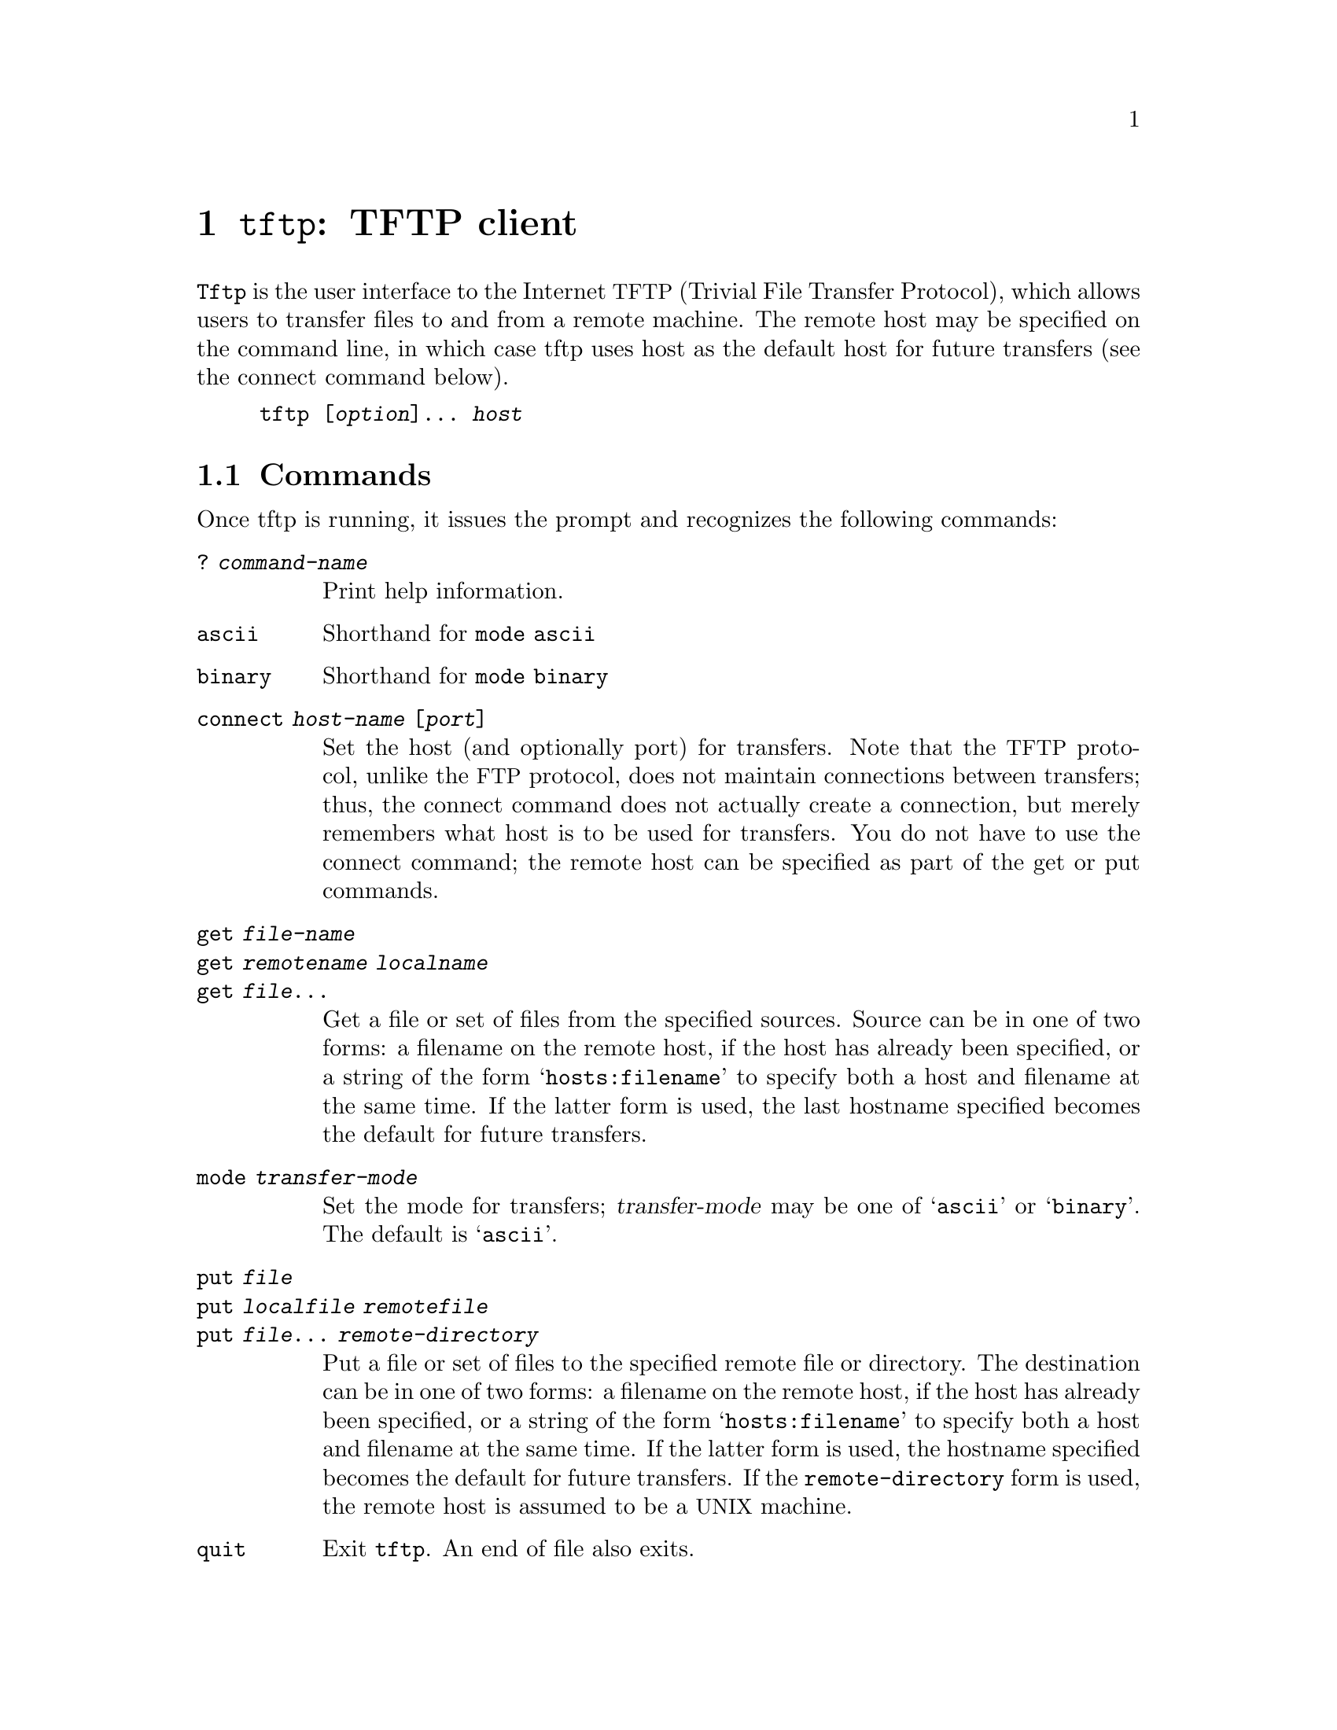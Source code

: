@node tftp invocation
@chapter @command{tftp}: TFTP client
@cindex tftp

@command{Tftp} is the user interface to the Internet @acronym{TFTP} (Trivial
File Transfer Protocol), which allows users to transfer files to and
from a remote machine.  The remote host may be specified on the
command line, in which case tftp uses host as the default host for
future transfers (see the connect command below).

@example
tftp [@var{option}]@dots{} @var{host}
@end example


@section Commands

Once tftp is running, it issues the prompt and recognizes the following
commands:

@table @code

@item ? @var{command-name}
Print help information.

@item ascii
Shorthand for @code{mode ascii}

@item binary
Shorthand for @code{mode binary}

@item connect @var{host-name} [@var{port}]
Set the host (and optionally port) for transfers.  Note that the
@acronym{TFTP} protocol, unlike the @acronym{FTP} protocol, does not
maintain connections between transfers; thus, the connect command does not
actually create a connection, but merely remembers what host is
to be used for transfers.  You do not have to use the connect
command; the remote host can be specified as part of the get or
put commands.

@item get @var{file-name}
@itemx get @var{remotename} @var{localname}
@itemx get @var{file}@dots{}
Get a file or set of files from the specified sources. Source can be
in one of two forms: a filename on the remote host, if the host has
already been specified, or a string of the form @samp{hosts:filename} to
specify both a host and filename at the same time.  If the latter form
is used, the last hostname specified becomes the default for future
transfers.

@item mode @var{transfer-mode}
Set the mode for transfers; @var{transfer-mode} may be one of @samp{ascii} or
@samp{binary}. The default is @samp{ascii}.

@item put @var{file}
@itemx put @var{localfile} @var{remotefile}
@itemx put @var{file}@dots{} @var{remote-directory}
Put a file or set of files to the specified remote file or directory.
The destination can be in one of two forms: a filename on the remote
host, if the host has already been specified, or a string of the form
@samp{hosts:filename} to specify both a host and filename at the same time.
If the latter form is used, the hostname specified becomes the default
for future transfers.  If the @file{remote-directory} form is used, the
remote host is assumed to be a @acronym{UNIX} machine.

@item quit
Exit @command{tftp}. An end of file also exits.

@item rexmt @var{retransmission-timeout}
Set the per-packet retransmission timeout, in seconds.

@item status
Show current status.

@item timeout @var{total-transmission-timeout}
Set the total transmission timeout, in seconds.

@item trace
Toggle packet tracing.

@item verbose
Toggle verbose mode.

@end table

Because there is no user-login or validation within the @command{TFTP}
protocol, the remote site will probably have some sort of file-access
restrictions in place.  The exact methods are specific to each site
and therefore difficult to document here.
